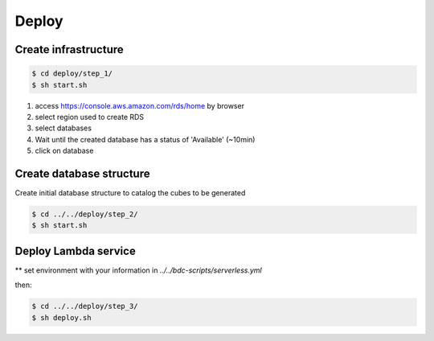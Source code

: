 ..
    This file is part of Python Module for Cube Builder.
    Copyright (C) 2019-2020 INPE.

    Cube Builder is free software; you can redistribute it and/or modify it
    under the terms of the MIT License; see LICENSE file for more details.


Deploy
======

Create infrastructure
---------------------

.. code-block:: shell

        $ cd deploy/step_1/
        $ sh start.sh

1. access https://console.aws.amazon.com/rds/home by browser

2. select region used to create RDS

3. select databases

4. Wait until the created database has a status of 'Available' (~10min)

5. click on database


Create database structure
-------------------------

Create initial database structure to catalog the cubes to be generated

.. code-block:: shell

        $ cd ../../deploy/step_2/
        $ sh start.sh


Deploy Lambda service
---------------------

** set environment with your information in *../../bdc-scripts/serverless.yml*

then:

.. code-block:: shell

        $ cd ../../deploy/step_3/
        $ sh deploy.sh
